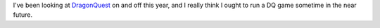 .. title: DragonQuest - A Return?
.. slug: dragonquest-a-return
.. date: 2010-09-08 00:25:23 UTC-05:00
.. tags: rpg,dq,dragonquest,todo
.. category: gaming/rpg
.. link: 
.. description: 
.. type: text


I've been looking at `DragonQuest`__ on and off this year, and I
really think I ought to run a DQ game sometime in the near future.

__ link://slug/dragonquest-and-i

